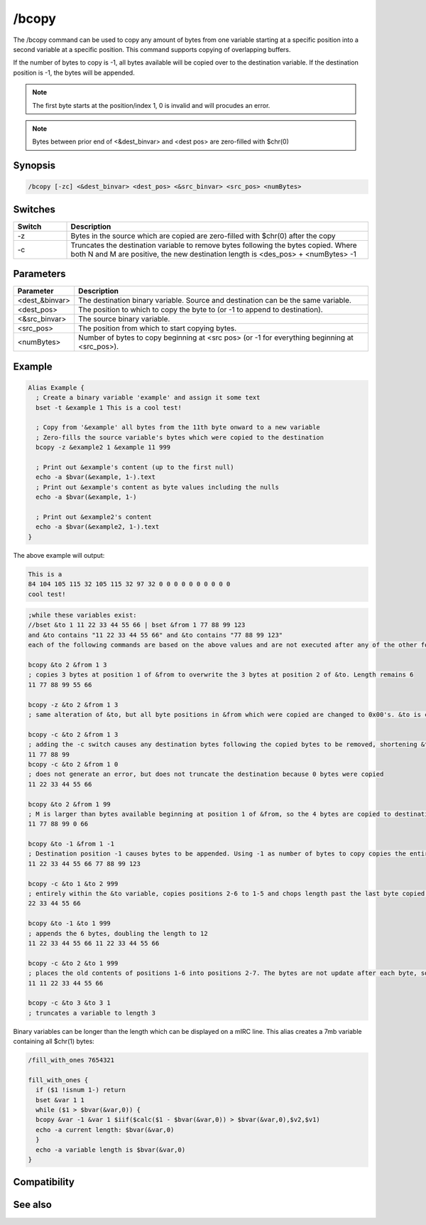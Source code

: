 /bcopy
======

The /bcopy command can be used to copy any amount of bytes from one variable starting at a specific position into a second variable at a specific position. This command supports copying of overlapping buffers. 

If the number of bytes to copy is -1, all bytes available will be copied over to the destination variable. If the destination position is -1, the bytes will be appended.

.. note:: The first byte starts at the position/index 1, 0 is invalid and will procudes an error.

.. note:: Bytes between prior end of <&dest_binvar> and <dest pos> are zero-filled with $chr(0)

Synopsis
--------

.. code:: text

    /bcopy [-zc] <&dest_binvar> <dest_pos> <&src_binvar> <src_pos> <numBytes>

Switches
--------

.. list-table::
    :widths: 15 85
    :header-rows: 1

    * - Switch
      - Description
    * - -z
      - Bytes in the source which are copied are zero-filled with $chr(0) after the copy
    * - -c
      - Truncates the destination variable to remove bytes following the bytes copied. Where both N and M are positive, the new destination length is <des_pos> + <numBytes> -1

Parameters
----------

.. list-table::
    :widths: 15 85
    :header-rows: 1

    * - Parameter
      - Description
    * - <dest_&binvar>
      - The destination binary variable. Source and destination can be the same variable.
    * - <dest_pos>
      - The position to which to copy the byte to (or -1 to append to destination).
    * - <&src_binvar>
      - The source binary variable.
    * - <src_pos>
      - The position from which to start copying bytes.
    * - <numBytes>
      - Number of bytes to copy beginning at <src pos> (or -1 for everything beginning at <src_pos>).

Example
-------

.. code:: text

    Alias Example {
      ; Create a binary variable 'example' and assign it some text
      bset -t &example 1 This is a cool test!
    
      ; Copy from '&example' all bytes from the 11th byte onward to a new variable
      ; Zero-fills the source variable's bytes which were copied to the destination
      bcopy -z &example2 1 &example 11 999
    
      ; Print out &example's content (up to the first null)
      echo -a $bvar(&example, 1-).text
      ; Print out &example's content as byte values including the nulls
      echo -a $bvar(&example, 1-)
    
      ; Print out &example2's content
      echo -a $bvar(&example2, 1-).text
    }

The above example will output:

.. code:: text

    This is a
    84 104 105 115 32 105 115 32 97 32 0 0 0 0 0 0 0 0 0 0
    cool test!

.. code:: text

    ;while these variables exist:
    //bset &to 1 11 22 33 44 55 66 | bset &from 1 77 88 99 123
    and &to contains "11 22 33 44 55 66" and &to contains "77 88 99 123"
    each of the following commands are based on the above values and are not executed after any of the other following alternatives...
    
    bcopy &to 2 &from 1 3
    ; copies 3 bytes at position 1 of &from to overwrite the 3 bytes at position 2 of &to. Length remains 6
    11 77 88 99 55 66
    
    bcopy -z &to 2 &from 1 3
    ; same alteration of &to, but all byte positions in &from which were copied are changed to 0x00's. &to is changed to the same 6 bytes as above, but now &from is altered to become "0 0 0 123"
    
    bcopy -c &to 2 &from 1 3
    ; adding the -c switch causes any destination bytes following the copied bytes to be removed, shortening &to to length 4
    11 77 88 99
    bcopy -c &to 2 &from 1 0
    ; does not generate an error, but does not truncate the destination because 0 bytes were copied
    11 22 33 44 55 66
    
    bcopy &to 2 &from 1 99
    ; M is larger than bytes available beginning at position 1 of &from, so the 4 bytes are copied to destination positions 2-5 without affecting the destination's 6th byte.
    11 77 88 99 0 66
    
    bcopy &to -1 &from 1 -1
    ; Destination position -1 causes bytes to be appended. Using -1 as number of bytes to copy copies the entire &from string beginning at position 1.
    11 22 33 44 55 66 77 88 99 123
    
    bcopy -c &to 1 &to 2 999
    ; entirely within the &to variable, copies positions 2-6 to 1-5 and chops length past the last byte copied into. Without the -c switch, the length would still be 6 with the 66 repeated.
    22 33 44 55 66
    
    bcopy &to -1 &to 1 999
    ; appends the 6 bytes, doubling the length to 12
    11 22 33 44 55 66 11 22 33 44 55 66
    
    bcopy -c &to 2 &to 1 999
    ; places the old contents of positions 1-6 into positions 2-7. The bytes are not update after each byte, so does not cause 11 to be replicated in each position.
    11 11 22 33 44 55 66
    
    bcopy -c &to 3 &to 3 1
    ; truncates a variable to length 3

Binary variables can be longer than the length which can be displayed on a mIRC line. This alias creates a 7mb variable containing all $chr(1) bytes:

.. code:: text

    /fill_with_ones 7654321
    
    fill_with_ones {
      if ($1 !isnum 1-) return
      bset &var 1 1
      while ($1 > $bvar(&var,0)) {
      bcopy &var -1 &var 1 $iif($calc($1 - $bvar(&var,0)) > $bvar(&var,0),$v2,$v1)
      echo -a current length: $bvar(&var,0)
      }
      echo -a variable length is $bvar(&var,0)
    }

Compatibility
-------------

.. compatibility:: 5.7

See also
--------

.. hlist::
    :columns: 4

    * :doc:`$bvar </identifiers/bvar>`
    * :doc:`$bfind </identifiers/bfind>`
    * :doc:`/bread </commands/bread>`
    * :doc:`/breplace </commands/breplace>`
    * :doc:`/bset </commands/bset>`
    * :doc:`/btrunc </commands/btrunc>`
    * :doc:`/bunset </commands/bunset>`
    * :doc:`/bwrite </commands/bwrite>`

